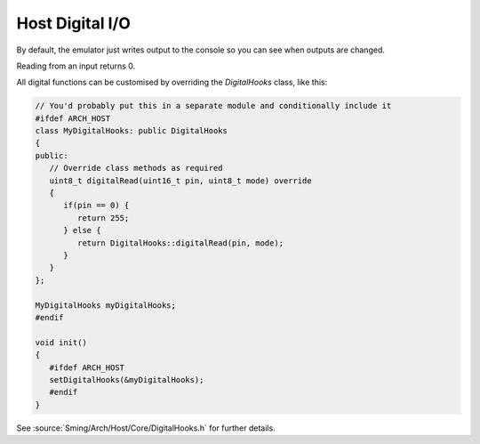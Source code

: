 Host Digital I/O
================

By default, the emulator just writes output to the console so you can see when outputs are changed.

Reading from an input returns 0.

All digital functions can be customised by overriding the *DigitalHooks* class, like this:

.. code-block:: c++

   // You'd probably put this in a separate module and conditionally include it
   #ifdef ARCH_HOST
   class MyDigitalHooks: public DigitalHooks
   {
   public:
      // Override class methods as required
      uint8_t digitalRead(uint16_t pin, uint8_t mode) override
      {
         if(pin == 0) {
            return 255;
         } else {
            return DigitalHooks::digitalRead(pin, mode);
         }
      }
   };
   
   MyDigitalHooks myDigitalHooks;
   #endif

   void init()
   {
      #ifdef ARCH_HOST
      setDigitalHooks(&myDigitalHooks);
      #endif
   }

See :source:`Sming/Arch/Host/Core/DigitalHooks.h` for further details.
